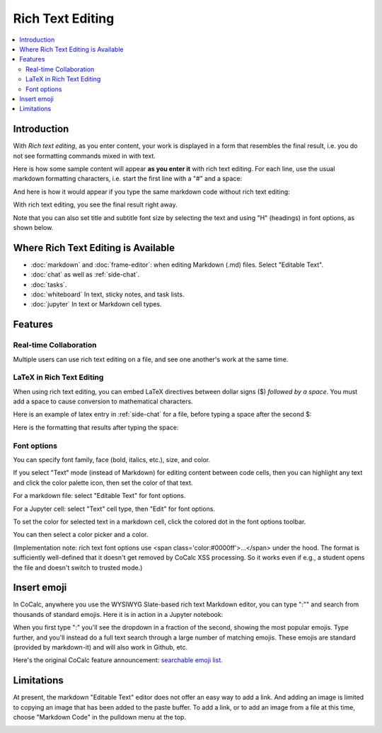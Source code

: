 .. index:: rich text

========================
Rich Text Editing
========================

.. contents::
     :local:
     :depth: 2

##########################
Introduction
##########################

With *Rich text editing*, as you enter content, your work is displayed in a form that resembles the final result, i.e. you do not see formatting commands mixed in with text.

Here is how some sample content will appear **as you enter it** with rich text editing. For each line, use the usual markdown formatting characters, i.e. start the first line with a "#" and a space:

.. image:: img/yes-rich.png
    :width: 50%
    :align: center
    :alt: rich text editing does not show formatting commands

And here is how it would appear if you type the same markdown code without rich text editing:

.. image:: img/not-rich.png
    :width: 50%
    :align: center
    :alt: markdown commands are displayed when not using rich text editing

With rich text editing, you see the final result right away.

Note that you can also set title and subtitle font size by selecting the text and using "H" (headings) in font options, as shown below.

#####################################
Where Rich Text Editing is Available
#####################################

* :doc:`markdown` and :doc:`frame-editor`: when editing Markdown (.md) files. Select "Editable Text".

* :doc:`chat` as well as :ref:`side-chat`.

* :doc:`tasks`.

* :doc:`whiteboard` In text, sticky notes, and task lists.

* :doc:`jupyter` In text or Markdown cell types.

########################
Features
########################

***********************
Real-time Collaboration
***********************

Multiple users can use rich text editing on a file, and see one another's work at the same time.

***************************
LaTeX in Rich Text Editing
***************************

When using rich text editing, you can embed LaTeX directives between dollar signs ($) *followed by a space*. You must add a space to cause conversion to mathematical characters.

Here is an example of latex entry in :ref:`side-chat` for a file, before typing a space after the second $:

.. image:: img/rich-text-latex-1.png
    :width: 60%
    :align: center
    :alt: rich text editing with latex, before final space

Here is the formatting that results after typing the space:

.. image:: img/rich-text-latex-2.png
    :width: 60%
    :align: center
    :alt: rich text editing with latex, after final space

.. _font-options:

********************
Font options
********************

You can specify font family, face (bold, italics, etc.), size, and color.

If you select "Text" mode (instead of Markdown) for editing content between code cells,
then you can highlight any text and click the color palette icon, then set the color of that text.

For a markdown file: select "Editable Text" for font options.

.. image:: img/font-options-md.png
    :width: 60%
    :align: center
    :alt: font options while editing a .md file

For a Jupyter cell: select "Text" cell type, then "Edit" for font options.


.. image:: img/font-options-ipynb1.png
    :width: 60%
    :align: center
    :alt: font options while editing a .md file

.. image:: img/font-options-ipynb2.png
    :width: 60%
    :align: center
    :alt: font options while editing a .md file
    
To set the color for selected text in a markdown cell, click the colored dot in the font options toolbar.

.. image:: img/set-font-color-1.png
    :width: 100%
    :align: center
    :alt: about to set font color
    
You can then select a color picker and a color.
    
.. image:: img/set-font-color-2.png
    :width: 100%
    :align: center
    :alt: choosing font color


(Implementation note: rich text font options use <span class='color:#0000ff'>...</span>
under the hood.
The format is sufficiently well-defined that it doesn't get removed by CoCalc XSS processing. So it works even if e.g., a student opens the file and doesn't switch to trusted mode.)

########################
Insert emoji
########################

In CoCalc, anywhere you use the WYSIWYG Slate-based rich text Markdown editor, you can type ":"" and search from thousands of standard emojis. Here it is in action in a Jupyter notebook:

.. image:: img/emoji-list.png
    :width: 90%
    :align: center
    :alt: searchable emoji list
    
When you first type ":" you'll see the dropdown in a fraction of the second, showing the most popular emojis. Type further, and you'll instead do a full text search through a large number of matching emojis. These emojis are standard (provided by markdown-it) and will also work in Github, etc.

Here's the original CoCalc feature announcement: `searchable emoji list <https://github.com/sagemathinc/cocalc/discussions/6430>`_.

########################
Limitations
########################

At present, the markdown "Editable Text" editor does not offer an easy way to add a link. And adding an image is limited to copying an image that has been added to the paste buffer. To add a link, or to add an image from a file at this time, choose "Markdown Code" in the pulldown menu at the top.

.. image:: img/md-text-vs-code.png
    :width: 70%
    :alt: choosing Markdown Code vs. Editable Text while editing an md file
